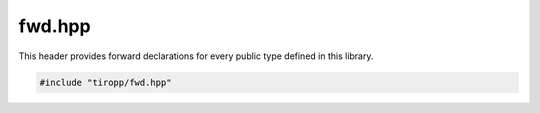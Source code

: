 fwd.hpp
=======

This header provides forward declarations for every public type defined in this library.

.. code-block:: cpp

    #include "tiropp/fwd.hpp"

.. doxygenfile:: tiropp/fwd.hpp
    :project: tiro
